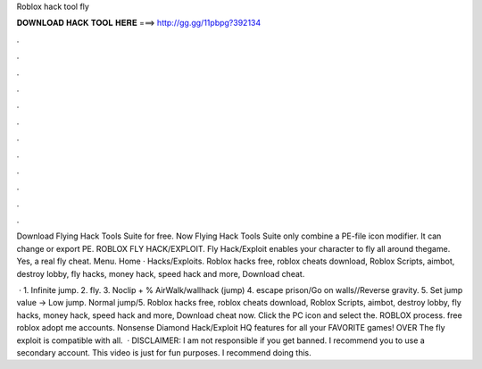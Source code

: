 Roblox hack tool fly



𝐃𝐎𝐖𝐍𝐋𝐎𝐀𝐃 𝐇𝐀𝐂𝐊 𝐓𝐎𝐎𝐋 𝐇𝐄𝐑𝐄 ===> http://gg.gg/11pbpg?392134



.



.



.



.



.



.



.



.



.



.



.



.

Download Flying Hack Tools Suite for free. Now Flying Hack Tools Suite only combine a PE-file icon modifier. It can change or export PE. ROBLOX FLY HACK/EXPLOIT. Fly Hack/Exploit enables your character to fly all around thegame. Yes, a real fly cheat. Menu. Home · Hacks/Exploits. Roblox hacks free, roblox cheats download, Roblox Scripts, aimbot, destroy lobby, fly hacks, money hack, speed hack and more, Download cheat.

 · 1. Infinite jump. 2. fly. 3. Noclip + % AirWalk/wallhack (jump) 4. escape prison/Go on walls//Reverse gravity. 5. Set jump value -> Low jump. Normal jump/5. Roblox hacks free, roblox cheats download, Roblox Scripts, aimbot, destroy lobby, fly hacks, money hack, speed hack and more, Download cheat now. Click the PC icon and select the. ROBLOX process. free roblox adopt me accounts. Nonsense Diamond Hack/Exploit HQ features for all your FAVORITE games! OVER The fly exploit is compatible with all.  · DISCLAIMER: I am not responsible if you get banned. I recommend you to use a secondary account. This video is just for fun purposes. I recommend doing this.
